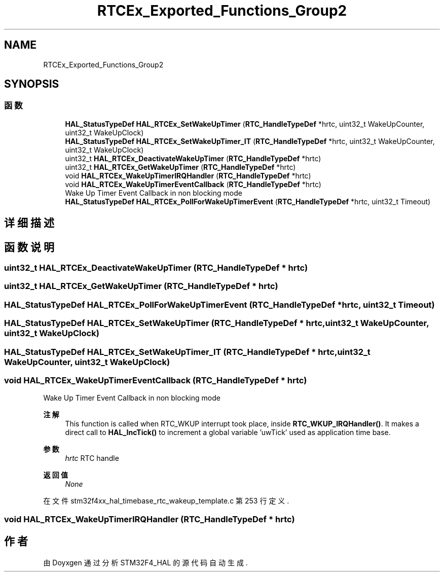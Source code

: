 .TH "RTCEx_Exported_Functions_Group2" 3 "2020年 八月 7日 星期五" "Version 1.24.0" "STM32F4_HAL" \" -*- nroff -*-
.ad l
.nh
.SH NAME
RTCEx_Exported_Functions_Group2
.SH SYNOPSIS
.br
.PP
.SS "函数"

.in +1c
.ti -1c
.RI "\fBHAL_StatusTypeDef\fP \fBHAL_RTCEx_SetWakeUpTimer\fP (\fBRTC_HandleTypeDef\fP *hrtc, uint32_t WakeUpCounter, uint32_t WakeUpClock)"
.br
.ti -1c
.RI "\fBHAL_StatusTypeDef\fP \fBHAL_RTCEx_SetWakeUpTimer_IT\fP (\fBRTC_HandleTypeDef\fP *hrtc, uint32_t WakeUpCounter, uint32_t WakeUpClock)"
.br
.ti -1c
.RI "uint32_t \fBHAL_RTCEx_DeactivateWakeUpTimer\fP (\fBRTC_HandleTypeDef\fP *hrtc)"
.br
.ti -1c
.RI "uint32_t \fBHAL_RTCEx_GetWakeUpTimer\fP (\fBRTC_HandleTypeDef\fP *hrtc)"
.br
.ti -1c
.RI "void \fBHAL_RTCEx_WakeUpTimerIRQHandler\fP (\fBRTC_HandleTypeDef\fP *hrtc)"
.br
.ti -1c
.RI "void \fBHAL_RTCEx_WakeUpTimerEventCallback\fP (\fBRTC_HandleTypeDef\fP *hrtc)"
.br
.RI "Wake Up Timer Event Callback in non blocking mode "
.ti -1c
.RI "\fBHAL_StatusTypeDef\fP \fBHAL_RTCEx_PollForWakeUpTimerEvent\fP (\fBRTC_HandleTypeDef\fP *hrtc, uint32_t Timeout)"
.br
.in -1c
.SH "详细描述"
.PP 

.SH "函数说明"
.PP 
.SS "uint32_t HAL_RTCEx_DeactivateWakeUpTimer (\fBRTC_HandleTypeDef\fP * hrtc)"

.SS "uint32_t HAL_RTCEx_GetWakeUpTimer (\fBRTC_HandleTypeDef\fP * hrtc)"

.SS "\fBHAL_StatusTypeDef\fP HAL_RTCEx_PollForWakeUpTimerEvent (\fBRTC_HandleTypeDef\fP * hrtc, uint32_t Timeout)"

.SS "\fBHAL_StatusTypeDef\fP HAL_RTCEx_SetWakeUpTimer (\fBRTC_HandleTypeDef\fP * hrtc, uint32_t WakeUpCounter, uint32_t WakeUpClock)"

.SS "\fBHAL_StatusTypeDef\fP HAL_RTCEx_SetWakeUpTimer_IT (\fBRTC_HandleTypeDef\fP * hrtc, uint32_t WakeUpCounter, uint32_t WakeUpClock)"

.SS "void HAL_RTCEx_WakeUpTimerEventCallback (\fBRTC_HandleTypeDef\fP * hrtc)"

.PP
Wake Up Timer Event Callback in non blocking mode 
.PP
\fB注解\fP
.RS 4
This function is called when RTC_WKUP interrupt took place, inside \fBRTC_WKUP_IRQHandler()\fP\&. It makes a direct call to \fBHAL_IncTick()\fP to increment a global variable 'uwTick' used as application time base\&. 
.RE
.PP
\fB参数\fP
.RS 4
\fIhrtc\fP RTC handle 
.RE
.PP
\fB返回值\fP
.RS 4
\fINone\fP 
.RE
.PP

.PP
在文件 stm32f4xx_hal_timebase_rtc_wakeup_template\&.c 第 253 行定义\&.
.SS "void HAL_RTCEx_WakeUpTimerIRQHandler (\fBRTC_HandleTypeDef\fP * hrtc)"

.SH "作者"
.PP 
由 Doyxgen 通过分析 STM32F4_HAL 的 源代码自动生成\&.
